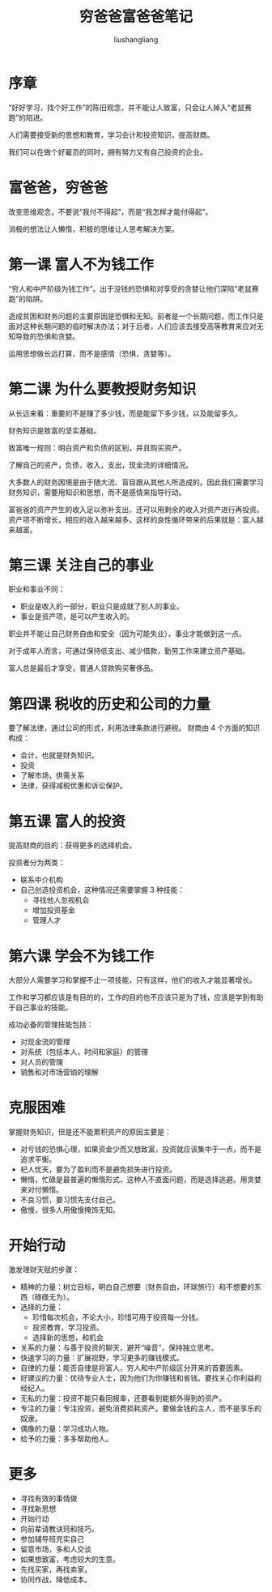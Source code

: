 # -*- coding:utf-8-*-
#+TITLE: 穷爸爸富爸爸笔记
#+AUTHOR: liushangliang
#+EMAIL: phenix3443+github@gmail.com

* 序章
  “好好学习，找个好工作”的陈旧观念，并不能让人致富，只会让人掉入“老鼠赛跑”的陷进。

  人们需要接受新的思想和教育，学习会计和投资知识，提高财商。

  我们可以在做个好雇员的同时，拥有努力又有自己投资的企业。

* 富爸爸，穷爸爸
  改变思维观念，不要说“我付不得起”，而是“我怎样才能付得起”。

  消极的想法让人懒惰，积极的思维让人思考解决方案。

* 第一课 富人不为钱工作
  “穷人和中产阶级为钱工作”。出于没钱的恐惧和对享受的贪婪让他们深陷“老鼠赛跑”的陷阱。

  造成贫困和财务问题的主要原因是恐惧和无知。前者是一个长期问题，而工作只是面对这种长期问题的临时解决办法；对于后者，人们应该去接受高等教育来应对无知导致的恐惧和贪婪。

  运用思想做长远打算，而不是感情（恐惧，贪婪等）。

* 第二课 为什么要教授财务知识
  从长远来看：重要的不是赚了多少钱，而是能留下多少钱，以及能留多久。

  财务知识是致富的坚实基础。

  致富唯一规则：明白资产和负债的区别，并且购买资产。

  了解自己的资产，负债，收入，支出，现金流的详细情况。

  大多数人的财务困境是由于随大流、盲目跟从其他人所造成的。因此我们需要学习财务知识，需要用知识和思想，而不是感情来指导行动。

  富爸爸的资产产生的收入足以弥补支出，还可以用剩余的收入对资产进行再投资。资产项不断增长，相应的收入越来越多。这样的良性循环带来的后果就是：富人越来越富。

* 第三课 关注自己的事业
  职业和事业不同：
  + 职业是收入的一部分，职业只是成就了别人的事业。
  + 事业是资产项，是可以产生收入的。

  职业并不能让自己财务自由和安全（因为可能失业），事业才能做到这一点。

  对于成年人而言，可通过保持低支出、减少借款，勤劳工作来建立资产基础。

  富人总是最后才享受，普通人贷款购买奢侈品。

* 第四课 税收的历史和公司的力量
  要了解法律，通过公司的形式，利用法律条款进行避税。
  财商由 4 个方面的知识构成：
  + 会计，也就是财务知识。
  + 投资
  + 了解市场，供需关系
  + 法律，获得减税优惠和诉讼保护。

* 第五课 富人的投资
  提高财商的目的：获得更多的选择机会。

  投资者分为两类：
  + 联系中介机构
  + 自己创造投资机会，这种情况还需要掌握 3 种技能：
    + 寻找他人忽视机会
    + 增加投资基金
    + 管理人才

* 第六课 学会不为钱工作
  大部分人需要学习和掌握不止一项技能，只有这样，他们的收入才能显著增长。

  工作和学习都应该是有目的的，工作的目的也不应该只是为了钱，应该是学到有助于自己事业的技能。

  成功必备的管理技能包括：
  + 对现金流的管理
  + 对系统（包括本人，时间和家庭）的管理
  + 对人员的管理
  + 销售和对市场营销的理解

* 克服困难
  掌握财务知识，但是还不能累积资产的原因主要是：
  + 对亏钱的恐惧心理，如果资金少而又想致富，投资就应该集中于一点，而不是追求平衡。
  + 杞人忧天，要为了盈利而不是避免损失进行投资。
  + 懒惰，忙碌是最普遍的懒惰形式，这种人不直面问题，而是选择逃避。用贪婪来对付懒惰。
  + 不良习惯，要习惯先支付自己。
  + 傲慢，很多人用傲慢掩饰无知。

* 开始行动
  激发理财天赋的步骤：
  + 精神的力量：树立目标，明白自己想要（财务自由，环球旅行）和不想要的东西（碌碌无为）。
  + 选择的力量：
    + 珍惜每次机会，不论大小，珍惜可用于投资每一分钱。
    + 投资教育，学习投资。
    + 选择新的思想，和机会
  + 关系的力量：与善于投资的聊天，避开“噪音”，保持独立思考。
  + 快速学习的力量：扩展视野，学习更多的赚钱模式。
  + 自律的力量：能否自律是将富人，穷人和中产阶级区分开来的首要因素。
  + 好建议的力量：优待专业人士，因为他们为你赚钱和省钱。要找关心你利益的经纪人。
  + 无私的力量：投资不能只看回报率，还要看到能额外得到的资产。
  + 专注的力量：专注投资，避免消费损耗资产。要做金钱的主人，而不是享乐的奴隶。
  + 偶像的力量：学习成功人物。
  + 给予的力量：多多帮助他人。

* 更多
  + 寻找有效的事情做
  + 寻找新思想
  + 开始行动
  + 向前辈请教诀窍和技巧。
  + 参加辅导班充实自己
  + 留意市场，多和人交谈
  + 如果想致富，考虑较大的生意。
  + 先找买家，再找卖家，
  + 协同作战，降低成本。
